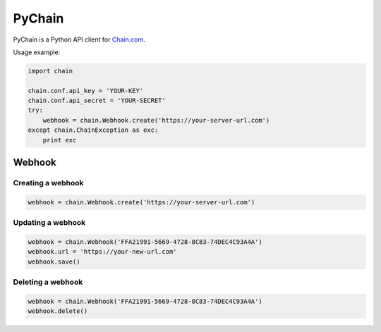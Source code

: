 =======
PyChain
=======

PyChain is a Python API client for Chain.com_.

Usage example:

.. code-block:: python

    import chain

    chain.conf.api_key = 'YOUR-KEY'
    chain.conf.api_secret = 'YOUR-SECRET'
    try:
        webhook = chain.Webhook.create('https://your-server-url.com')
    except chain.ChainException as exc:
        print exc

Webhook
-------

Creating a webhook
~~~~~~~~~~~~~~~~~~

.. code-block:: python

    webhook = chain.Webhook.create('https://your-server-url.com')

Updating a webhook
~~~~~~~~~~~~~~~~~~

.. code-block:: python

    webhook = chain.Webhook('FFA21991-5669-4728-8C83-74DEC4C93A4A')
    webhook.url = 'https://your-new-url.com'
    webhook.save()

Deleting a webhook
~~~~~~~~~~~~~~~~~~

.. code-block:: python

    webhook = chain.Webhook('FFA21991-5669-4728-8C83-74DEC4C93A4A')
    webhook.delete()

.. _Chain.com: https://chain.com
